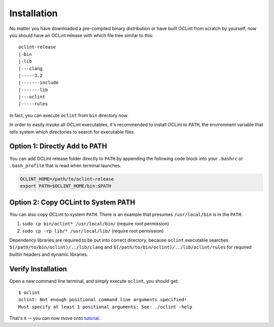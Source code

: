 Installation
============

No matter you have downloaded a pre-compiled binary distribution or have built OCLint from scratch by yourself, now you should have an OCLint release with which file tree similar to this::

    oclint-release
    |-bin
    |-lib
    |---clang
    |-----3.2
    |-------include
    |-------lib
    |---oclint
    |-----rules

In fact, you can execute ``oclint`` from ``bin`` directory now.

In order to easily invoke all OCLint executables, it's recommended to install OCLint to ``PATH``, the environment variable that tells system which directories to search for executable files.

Option 1: Directly Add to PATH
------------------------------

You can add OCLint release folder directly to ``PATH`` by appending the following code block into your ``.bashrc`` or ``.bash_profile`` that is read when terminal launches.

.. code-block:: bash

    OCLINT_HOME=/path/to/oclint-release
    export PATH=$OCLINT_HOME/bin:$PATH

Option 2: Copy OCLint to System PATH
------------------------------------

You can also copy OCLint to system ``PATH``. There is an example that presumes ``/usr/local/bin`` is in the ``PATH``.

#. ``sudo cp bin/oclint* /usr/local/bin/`` (require root permission)
#. ``sudo cp -rp lib/* /usr/local/lib/`` (require root permission)

Dependency libraries are required to be put into correct directory, because ``oclint`` executable searches ``$(/path/to/bin/oclint)/../lib/clang`` and ``$(/path/to/bin/oclint)/../lib/oclint/rules`` for required builtin headers and dynamic libraries.

Verify Installation
-------------------

Open a new command line terminal, and simply execute ``oclint``, you should get::

    $ oclint
    oclint: Not enough positional command line arguments specified!
    Must specify at least 1 positional arguments: See: ./oclint -help

That's it -- you can now move onto `tutorial <tutorial.html>`_.
